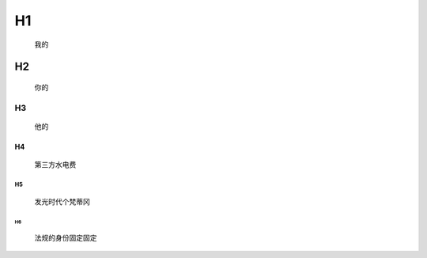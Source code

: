 H1
=================
	我的
	
H2
--------------
	你的
	
H3
>>>>>>>>>>>>>
	他的
	
H4
::::::::::::
	第三方水电费

H5
.............
	发光时代个梵蒂冈

H6
""""""""""""""
	法规的身份固定固定
